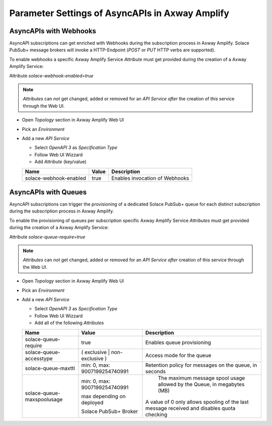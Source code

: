 Parameter Settings of AsyncAPIs in Axway Amplify
================================================

AsyncAPIs with Webhooks
-----------------------

AsyncAPI subscriptions can get enriched with Webhooks during the subscription process in Axway Amplify. Solace PubSub+ message brokers will invoke a HTTP-Endpoint (`POST` or `PUT` HTTP verbs are supported).

To enable webhooks a specific Axway Amplify Service `Attribute` must get provided during the creation of a Axway Amplify Service:

Attribute `solace-webhook-enabled=true`

.. note::
  `Attributes` can *not* get changed, added or removed for an `API Service` *after* the creation of this service through the Web UI.

* Open `Topology` section in Axway Amplify Web UI
* Pick an `Environment`
* Add a new `API Service`

  * Select `OpenAPI 3` as `Specification Type`
  * Follow Web UI Wizzard
  * Add `Attribute` (key/value)

  ========================== ================================ ===================================
  Name                       Value                            Description
  ========================== ================================ ===================================
  solace-webhook-enabled     true                             Enables invocation of Webhooks
  ========================== ================================ ===================================


AsyncAPIs with Queues
---------------------

AsyncAPI subscriptions can trigger the provisioning of a dedicated Solace PubSub+ queue for each distinct subscription during the subscription process in Axway Amplify.

To enable the provisioning of queues per subscription specific Axway Amplify Service `Attributes` must get provided during the creation of a Axway Amplify Service:

Attribute `solace-queue-require=true`

.. note::
  `Attributes` can *not* get changed, added or removed for an `API Service` *after* creation of this service through the Web UI.

* Open `Topology` section in Axway Amplify Web UI
* Pick an `Environment`
* Add a new `API Service`

  * Select `OpenAPI 3` as `Specification Type`
  * Follow Web UI Wizzard
  * Add all of the following `Attributes`

  ========================== ================================ ===================================
  Name                       Value                            Description
  ========================== ================================ ===================================
  solace-queue-require       true                             Enables queue provisioning
  solace-queue-accesstype    ( exclusive | non-exclusive )        Access mode for the queue
  solace-queue-maxttl        min: 0, max: 9007199254740991     Retention policy for messages on the queue, in seconds
  solace-queue-maxspoolusage min: 0, max: 9007199254740991     The maximum message spool usage allowed by the Queue, in megabytes (MB)

                             max depending on deployed        A value of 0 only allows spooling of the last message received and disables quota checking

                             Solace PubSub+ Broker
  ========================== ================================ ===================================


